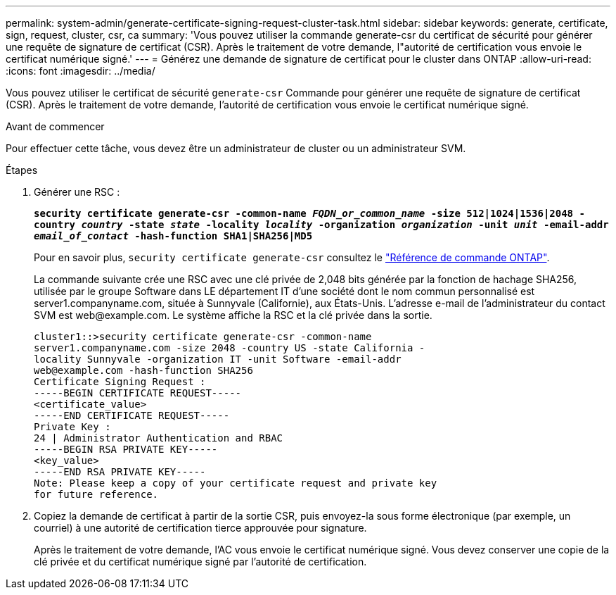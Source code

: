 ---
permalink: system-admin/generate-certificate-signing-request-cluster-task.html 
sidebar: sidebar 
keywords: generate, certificate, sign, request, cluster, csr, ca 
summary: 'Vous pouvez utiliser la commande generate-csr du certificat de sécurité pour générer une requête de signature de certificat (CSR). Après le traitement de votre demande, l"autorité de certification vous envoie le certificat numérique signé.' 
---
= Générez une demande de signature de certificat pour le cluster dans ONTAP
:allow-uri-read: 
:icons: font
:imagesdir: ../media/


[role="lead"]
Vous pouvez utiliser le certificat de sécurité `generate-csr` Commande pour générer une requête de signature de certificat (CSR). Après le traitement de votre demande, l'autorité de certification vous envoie le certificat numérique signé.

.Avant de commencer
Pour effectuer cette tâche, vous devez être un administrateur de cluster ou un administrateur SVM.

.Étapes
. Générer une RSC :
+
`*security certificate generate-csr -common-name _FQDN_or_common_name_ -size 512|1024|1536|2048 -country _country_ -state _state_ -locality _locality_ -organization _organization_ -unit _unit_ -email-addr _email_of_contact_ -hash-function SHA1|SHA256|MD5*`

+
Pour en savoir plus, `security certificate generate-csr` consultez le link:https://docs.netapp.com/us-en/ontap-cli/security-certificate-generate-csr.html["Référence de commande ONTAP"^].

+
La commande suivante crée une RSC avec une clé privée de 2,048 bits générée par la fonction de hachage SHA256, utilisée par le groupe Software dans LE département IT d'une société dont le nom commun personnalisé est server1.companyname.com, située à Sunnyvale (Californie), aux États-Unis. L'adresse e-mail de l'administrateur du contact SVM est \web@example.com. Le système affiche la RSC et la clé privée dans la sortie.

+
[listing]
----
cluster1::>security certificate generate-csr -common-name
server1.companyname.com -size 2048 -country US -state California -
locality Sunnyvale -organization IT -unit Software -email-addr
web@example.com -hash-function SHA256
Certificate Signing Request :
-----BEGIN CERTIFICATE REQUEST-----
<certificate_value>
-----END CERTIFICATE REQUEST-----
Private Key :
24 | Administrator Authentication and RBAC
-----BEGIN RSA PRIVATE KEY-----
<key_value>
-----END RSA PRIVATE KEY-----
Note: Please keep a copy of your certificate request and private key
for future reference.
----
. Copiez la demande de certificat à partir de la sortie CSR, puis envoyez-la sous forme électronique (par exemple, un courriel) à une autorité de certification tierce approuvée pour signature.
+
Après le traitement de votre demande, l'AC vous envoie le certificat numérique signé. Vous devez conserver une copie de la clé privée et du certificat numérique signé par l'autorité de certification.


